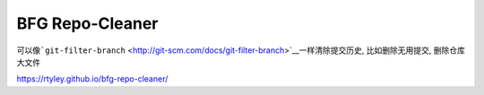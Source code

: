 BFG Repo-Cleaner
================

可以像\ ```git-filter-branch`` <http://git-scm.com/docs/git-filter-branch>`__\ 一样清除提交历史,
比如删除无用提交, 删除仓库大文件

https://rtyley.github.io/bfg-repo-cleaner/
